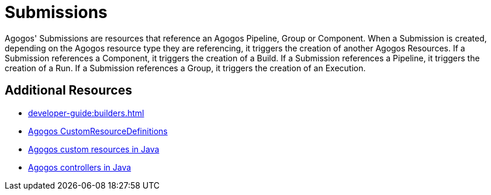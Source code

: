 = Submissions

Agogos' Submissions are resources that reference an Agogos Pipeline, Group or
Component. When a Submission is created, depending on the Agogos resource
type they are referencing, it triggers the creation of another Agogos Resources.
If a Submission references a Component, it triggers the creation of a Build. If
a Submission references a Pipeline, it triggers the creation of a Run. If a
Submission references a Group, it triggers the creation of an Execution.


== Additional Resources

* xref:developer-guide:builders.adoc[]
* link:https://gitlab.cee.redhat.com/agogos/agogos/-/blob/main/cli/src/main/resources/deployment/crds/[Agogos CustomResourceDefinitions]
* link:https://gitlab.cee.redhat.com/agogos/agogos/-/tree/main/core/src/main/java/com/redhat/agogos/core/v1alpha1[Agogos custom resources in Java]
* link:https://gitlab.cee.redhat.com/agogos/agogos/-/tree/main/operator/src/main/java/com/redhat/agogos/operator/k8s/controllers[Agogos controllers in Java]
